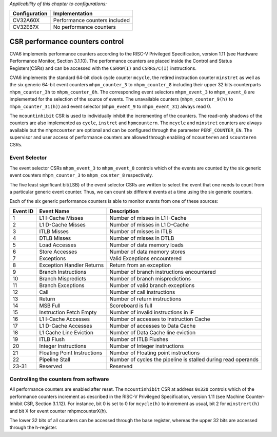 ﻿..
   Copyright (c) 2023 OpenHW Group
   Copyright (c) 2023 Thales DIS design services SAS

   SPDX-License-Identifier: Apache-2.0 WITH SHL-2.1

.. Level 1
   =======

   Level 2
   -------

   Level 3
   ~~~~~~~

   Level 4
   ^^^^^^^

.. _cva6_csr_performance_counters:

*Applicability of this chapter to configurations:*

.. csv-table::
   :widths: auto
   :align: left
   :header: "Configuration", "Implementation"

   "CV32A60X", "Performance counters included"
   "CV32E6?X", "No performance counters"

CSR performance counters control
================================
CVA6 implements performance counters according to the RISC-V Privileged Specification, version 1.11 (see Hardware Performance Monitor, Section 3.1.10). The performance counters are placed inside the Control and Status Registers(CSRs) and can be accessed with the ``CSRRW(I)`` and ``CSRRS/C(I)`` instructions.

CVA6 implements the standard 64-bit clock cycle counter ``mcycle``, the retired instruction counter ``minstret`` as well as the six generic 64-bit event counters ``mhpm_counter_3`` to ``mhpm_counter_8`` including their upper 32 bits counterparts ``mhpm_counter_3h`` to  ``mhpm_counter_8h``. The corresponding event selectors ``mhpm_event_3`` to ``mhpm_event_8`` are implemented for the selection of the source of events. The unavailable counters (``mhpm_counter_9(h)`` to  ``mhpm_counter_31(h)``) and event selector (``mhpm_event_9`` to ``mhpm_event_31``) always read 0.

The ``mcountinhibit`` CSR is used to individually inhibit the incrementing of the counters. The read-only shadows of the counters are also implemented as ``cycle``, ``instret`` and ``hpmcountern``. The ``mcycle`` and ``minstret`` counters are always available but the ``mhpmcounter`` are optional and can be configured through the parameter ``PERF_COUNTER_EN``. The supervisor and user access of performance counters are allowed through enabling of ``mcounteren`` and ``scounteren`` CSRs.

Event Selector
-------------------------------
The event selector CSRs ``mhpm_event_3`` to ``mhpm_event_8`` controls which of the events are counted by the six generic event counters ``mhpm_counter_3`` to ``mhpm_counter_8`` respectively.

The five least significant bit(LSB) of the event selector CSRs are written to select the event that one needs to count from a particular generic event counter. Thus, we can count six different events at a time using the six generic counters. 

Each of the six generic performance counters is able to monitor events from one of these sources:

+----------+-----------------------------+---------------------------------------------------------------+
| Event ID |         Event Name          |                          Description                          |
+==========+=============================+===============================================================+
|    1     |      L1 I-Cache Misses      |                Number of misses in L1 I-Cache                 |
+----------+-----------------------------+---------------------------------------------------------------+
|    2     |      L1 D-Cache Misses      |                Number of misses in L1 D-Cache                 |
+----------+-----------------------------+---------------------------------------------------------------+
|    3     |         ITLB Misses         |                   Number of misses in ITLB                    |
+----------+-----------------------------+---------------------------------------------------------------+
|    4     |         DTLB Misses         |                   Number of misses in DTLB                    |
+----------+-----------------------------+---------------------------------------------------------------+
|    5     |        Load Accesses        |                  Number of data memory loads                  |
+----------+-----------------------------+---------------------------------------------------------------+
|    6     |       Store Accesses        |                 Number of data memory stores                  |
+----------+-----------------------------+---------------------------------------------------------------+
|    7     |         Exceptions          |                 Valid Exceptions encountered                  |
+----------+-----------------------------+---------------------------------------------------------------+
|    8     |  Exception Handler Returns  |                   Return from an exception                    |
+----------+-----------------------------+---------------------------------------------------------------+
|    9     |     Branch Instructions     |           Number of branch instructions encountered           |
+----------+-----------------------------+---------------------------------------------------------------+
|    10    |     Branch Mispredicts      |                Number of branch mispredictions                |
+----------+-----------------------------+---------------------------------------------------------------+
|    11    |      Branch Exceptions      |               Number of valid branch exceptions               |
+----------+-----------------------------+---------------------------------------------------------------+
|    12    |            Call             |                  Number of call instructions                  |
+----------+-----------------------------+---------------------------------------------------------------+
|    13    |           Return            |                 Number of return instructions                 |
+----------+-----------------------------+---------------------------------------------------------------+
|    14    |          MSB Full           |                      Scoreboard is full                       |
+----------+-----------------------------+---------------------------------------------------------------+
|    15    |   Instruction Fetch Empty   |             Number of invalid instructions in IF              |
+----------+-----------------------------+---------------------------------------------------------------+
|    16    |     L1 I-Cache Accesses     |            Number of accesses to Instruction Cache            |
+----------+-----------------------------+---------------------------------------------------------------+
|    17    |     L1 D-Cache Accesses     |               Number of accesses to Data Cache                |
+----------+-----------------------------+---------------------------------------------------------------+
|    18    |   L1 Cache Line Eviction    |              Number of  Data Cache line eviction              |
+----------+-----------------------------+---------------------------------------------------------------+
|    19    |         ITLB Flush          |                    Number of ITLB Flushes                     |
+----------+-----------------------------+---------------------------------------------------------------+
|    20    |    Integer Instructions     |                Number of Integer instructions                 |
+----------+-----------------------------+---------------------------------------------------------------+
|    21    | Floating Point Instructions |             Number of Floating point instructions             |
+----------+-----------------------------+---------------------------------------------------------------+
|    22    |       Pipeline Stall        | Number of cycles the pipeline is stalled during read operands |
+----------+-----------------------------+---------------------------------------------------------------+
|  23-31   |          Reserved           |                           Reserved                            |
+----------+-----------------------------+---------------------------------------------------------------+

Controlling the counters from software
---------------------------------------
All performance counters are enabled after reset. The ``mcountinhibit`` CSR at address ``0x320`` controls which of the performance counters increment as described in the RISC-V Privileged Specification, version 1.11 (see Machine Counter-Inhibit CSR, Section 3.1.12). For instance, bit 0 is set to 0 for ``mcycle(h)`` to increment as usual, bit 2 for ``minstrert(h)`` and bit X for event counter mhpmcounterX(h).

The lower 32 bits of all counters can be accessed through the base register, whereas the upper 32 bits are accessed through the h-register.

